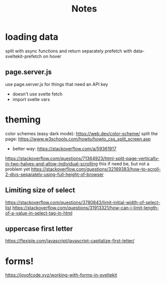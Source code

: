 #+title: Notes

* loading data
split with async functions and return separately
prefetch with data-sveltekit-prefetch on hover
** page.server.js
use page.server.js for things that need an API key
- doesn't use svelte fetch
- import svelte vars
* theming
color schemes (easy dark mode): https://web.dev/color-scheme/
split the page: https://www.w3schools.com/howto/howto_css_split_screen.asp
- better way: https://stackoverflow.com/a/59361917
https://stackoverflow.com/questions/71364923/html-split-page-vertically-in-two-halves-and-allow-individual-scrolling
this if need be, but not a problem yet
https://stackoverflow.com/questions/32169383/how-to-scroll-2-divs-separately-using-full-height-of-browser

** Limiting size of select
https://stackoverflow.com/questions/3780843/limit-initial-width-of-select-list
https://stackoverflow.com/questions/31913321/how-can-i-limit-length-of-a-value-in-select-tag-in-html
** uppercase first letter
https://flexiple.com/javascript/javascript-capitalize-first-letter/


* forms!
https://joyofcode.xyz/working-with-forms-in-sveltekit
